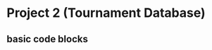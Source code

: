 * Project 2 (Tournament Database)
** basic code blocks

#+BEGIN_SRC python

#+END_SRC

#+BEGIN_SRC python :session *Python* :results output :tangle yes

#+END_SRC